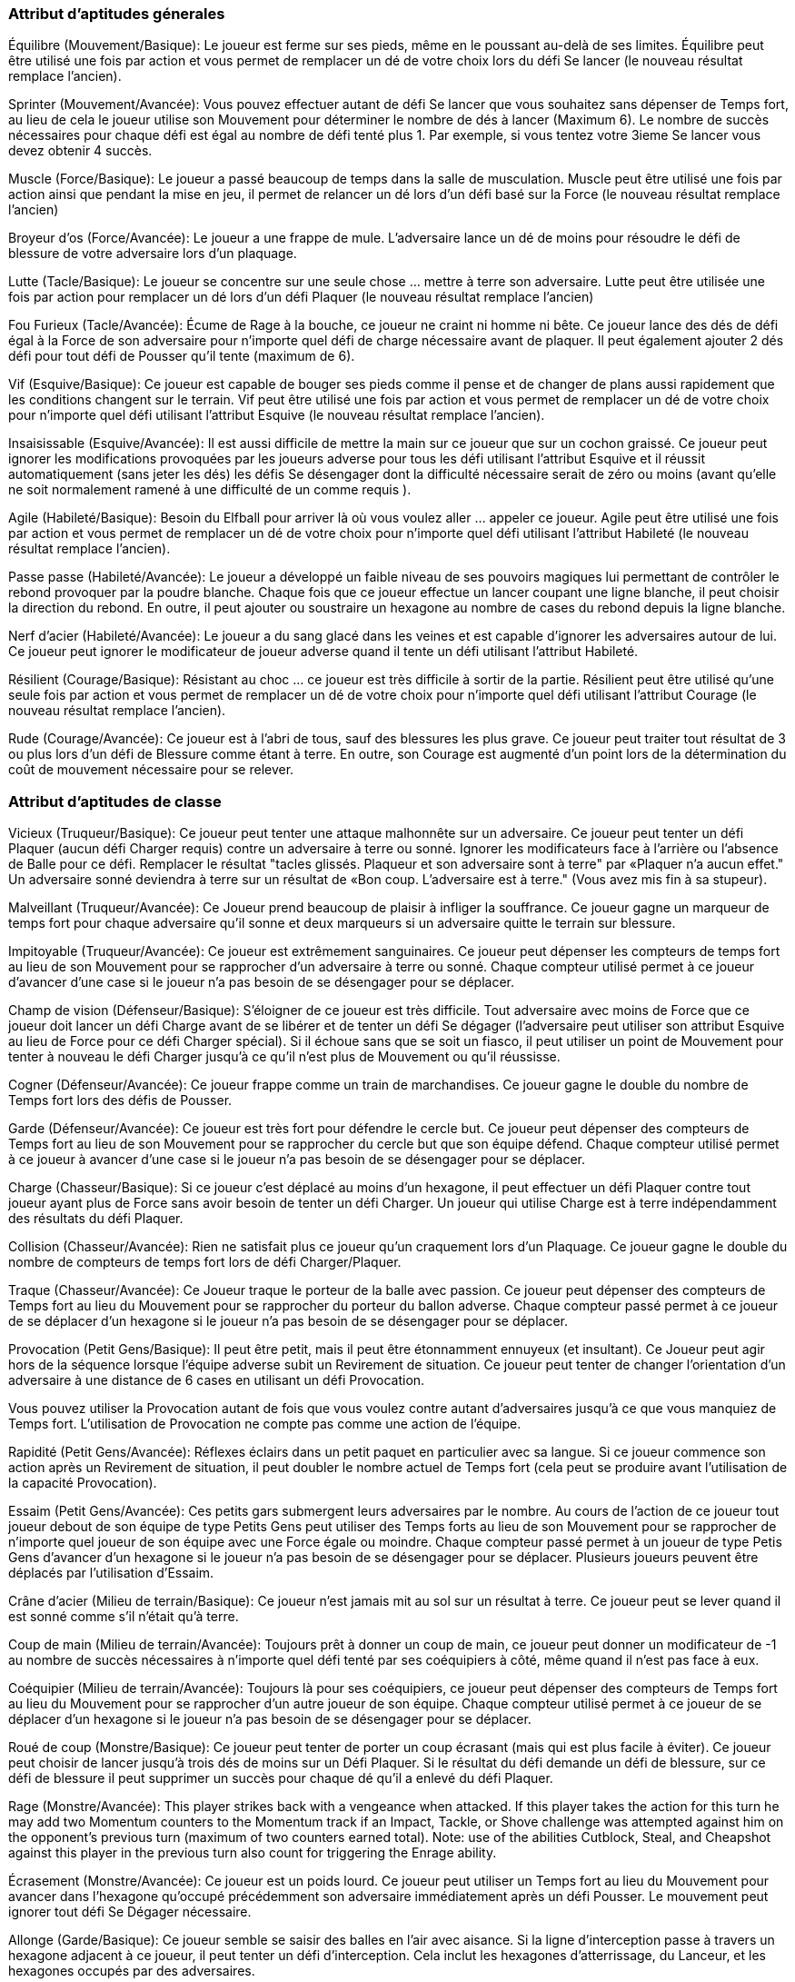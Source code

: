 :figure-caption!:

=== Attribut d'aptitudes génerales

Équilibre (Mouvement/Basique): Le joueur est ferme sur ses pieds, même en le poussant au-delà de ses limites. Équilibre peut être utilisé une fois par action et vous permet de remplacer un dé de votre choix lors du défi Se lancer (le nouveau résultat remplace l'ancien).

Sprinter (Mouvement/Avancée): Vous pouvez effectuer  autant de  défi Se lancer que vous souhaitez sans dépenser de Temps fort, au lieu de cela le joueur utilise son Mouvement pour déterminer le nombre de dés à lancer (Maximum 6). Le nombre de succès nécessaires pour chaque défi est égal au nombre de défi tenté plus 1. Par exemple, si vous tentez votre 3ieme Se lancer vous devez  obtenir 4 succès.

Muscle (Force/Basique): Le joueur a passé beaucoup de temps dans la salle de musculation. Muscle peut être utilisé une fois par action ainsi que pendant la mise en jeu, il permet de  relancer un dé lors d'un défi basé sur la Force (le nouveau résultat remplace l'ancien)

Broyeur d'os (Force/Avancée): Le joueur a une frappe de mule. L'adversaire  lance un dé de moins pour résoudre le défi de blessure de votre adversaire lors d'un plaquage.

Lutte (Tacle/Basique): Le joueur se concentre sur une seule chose … mettre à terre son adversaire. Lutte peut être utilisée une fois par action pour remplacer un dé lors d'un défi Plaquer (le nouveau résultat remplace l'ancien)

Fou Furieux (Tacle/Avancée): Écume de Rage à la bouche, ce joueur ne craint ni homme ni bête. Ce joueur lance des dés de défi égal à la Force de son adversaire pour n'importe quel défi de charge nécessaire avant de plaquer. Il peut également ajouter 2 dés défi pour tout défi de Pousser qu'il tente (maximum de 6).

Vif (Esquive/Basique): Ce joueur est capable de bouger ses pieds comme il pense et de changer de plans aussi rapidement que les conditions changent sur le terrain. Vif peut être utilisé une fois par action et vous permet de remplacer un dé de votre choix pour n'importe quel défi utilisant l'attribut Esquive (le nouveau résultat remplace l'ancien).

Insaisissable (Esquive/Avancée): Il est aussi difficile de mettre la main sur ce joueur que sur un cochon graissé. Ce joueur peut ignorer les modifications provoquées par les joueurs adverse pour tous les défi utilisant l'attribut Esquive et il réussit automatiquement (sans jeter les dés) les défis Se désengager dont la difficulté nécessaire serait de zéro ou moins (avant qu'elle ne soit normalement ramené à une difficulté de un comme requis ).

Agile (Habileté/Basique): Besoin du Elfball pour arriver là où vous voulez aller ... appeler ce joueur. Agile peut être utilisé une fois par action et vous permet de remplacer un dé de votre choix pour n'importe quel défi utilisant l'attribut Habileté (le nouveau résultat remplace l'ancien).

Passe passe (Habileté/Avancée): Le joueur a développé un faible niveau de ses pouvoirs magiques lui permettant de contrôler le rebond provoquer par la poudre blanche. Chaque fois que ce joueur effectue un lancer coupant une ligne blanche, il peut choisir la direction du rebond. En outre, il peut ajouter ou soustraire un hexagone au nombre de cases du rebond depuis la ligne blanche.

Nerf d'acier (Habileté/Avancée): Le joueur a du sang glacé dans les veines et est capable d'ignorer les adversaires autour de lui. Ce joueur peut ignorer  le modificateur de joueur adverse quand il tente un défi utilisant l'attribut Habileté.

Résilient (Courage/Basique): Résistant au choc ... ce joueur est très difficile à sortir de la partie. Résilient peut être utilisé qu'une seule fois par action et vous permet de remplacer un dé de votre choix pour n'importe quel défi utilisant l'attribut Courage (le nouveau résultat remplace l'ancien).

Rude (Courage/Avancée): Ce joueur est à l'abri de tous, sauf des blessures les plus grave. Ce joueur peut traiter tout résultat de 3 ou plus lors d'un défi de Blessure comme étant à terre. En outre, son Courage est augmenté d'un point lors de la détermination du coût de mouvement nécessaire pour se relever.

=== Attribut d'aptitudes de classe

Vicieux (Truqueur/Basique): Ce joueur peut tenter une attaque malhonnête sur un adversaire. Ce joueur peut tenter un défi Plaquer (aucun défi Charger requis) contre un adversaire à terre ou sonné. Ignorer les modificateurs  face à l'arrière ou l'absence de Balle pour ce défi. Remplacer le résultat "tacles glissés. Plaqueur et son adversaire sont à terre" par «Plaquer n'a aucun effet." Un adversaire sonné deviendra à terre sur  un résultat de «Bon coup. L'adversaire est à terre." (Vous avez mis fin à sa stupeur).

Malveillant (Truqueur/Avancée): Ce Joueur prend beaucoup de plaisir à infliger la souffrance. Ce joueur gagne un marqueur de temps fort pour chaque adversaire qu'il sonne et deux marqueurs si un adversaire quitte le terrain sur  blessure.

Impitoyable (Truqueur/Avancée): Ce joueur est extrêmement sanguinaires. Ce joueur peut dépenser les compteurs de temps fort au lieu de son Mouvement pour se rapprocher d'un adversaire à terre ou sonné. Chaque compteur utilisé permet à ce joueur d'avancer d'une case si le joueur n'a pas besoin de se désengager pour se déplacer.

Champ de vision (Défenseur/Basique): S'éloigner de ce joueur est très difficile. Tout adversaire avec moins de Force que ce joueur doit lancer un défi Charge avant de se libérer et de tenter un défi Se dégager (l'adversaire peut utiliser son attribut Esquive au lieu de Force pour ce défi Charger spécial). Si il échoue sans que se soit un fiasco, il peut utiliser un point de Mouvement  pour tenter à nouveau le défi Charger jusqu'à ce qu'il n'est plus de Mouvement ou qu'il réussisse.

Cogner (Défenseur/Avancée): Ce joueur frappe comme un train de marchandises. Ce joueur gagne le double du nombre de Temps fort lors des défis de Pousser.

Garde (Défenseur/Avancée): Ce joueur est très fort pour défendre le cercle but. Ce joueur peut dépenser des compteurs de Temps fort au lieu de son Mouvement pour se rapprocher du cercle but que son équipe défend. Chaque compteur utilisé permet à ce joueur à avancer d'une case si le joueur n'a pas besoin de se désengager pour se déplacer.


Charge (Chasseur/Basique): Si ce joueur c'est déplacé au moins d'un hexagone, il peut effectuer un défi Plaquer contre tout joueur ayant plus de Force sans avoir besoin de tenter un défi Charger. Un joueur qui utilise Charge est à terre indépendamment des résultats du défi Plaquer.

Collision (Chasseur/Avancée): Rien ne satisfait plus ce joueur qu'un craquement lors d'un Plaquage. Ce joueur gagne le double du nombre de compteurs de temps fort lors de défi Charger/Plaquer.

Traque (Chasseur/Avancée): Ce Joueur traque le porteur de la balle avec passion. Ce joueur peut dépenser des compteurs de Temps fort au lieu du Mouvement pour se rapprocher du porteur du ballon adverse. Chaque compteur passé permet à ce joueur de se déplacer d'un hexagone si le joueur n'a pas besoin de se désengager pour se déplacer.

Provocation (Petit Gens/Basique): Il peut être petit, mais il peut être étonnamment ennuyeux (et insultant). Ce Joueur peut agir hors de la séquence lorsque l'équipe adverse subit un Revirement de situation. Ce joueur peut tenter de changer l'orientation d'un adversaire à une distance de 6 cases en utilisant un défi Provocation.



Vous pouvez utiliser la Provocation autant de fois que vous voulez contre autant d'adversaires jusqu'à ce que vous manquiez de Temps fort. L'utilisation de Provocation ne compte pas comme une action de l'équipe.

Rapidité (Petit Gens/Avancée): Réflexes éclairs dans un petit paquet en particulier avec sa langue. Si ce joueur commence son action après un Revirement de situation, il peut doubler le nombre actuel de Temps fort (cela peut se produire avant l'utilisation de la capacité Provocation).

Essaim (Petit Gens/Avancée): Ces petits gars submergent leurs adversaires par le nombre. Au cours de l'action de ce joueur tout joueur debout de son équipe de type Petits Gens peut utiliser des Temps forts au lieu de son Mouvement pour se rapprocher de n'importe quel joueur de son équipe avec une Force égale ou moindre. Chaque compteur passé permet à un joueur de type Petis Gens d'avancer d'un hexagone si le joueur n'a pas besoin de se désengager pour se déplacer. Plusieurs joueurs peuvent être déplacés par l'utilisation d'Essaim.

Crâne d'acier (Milieu de terrain/Basique): Ce joueur n'est jamais mit au sol sur un résultat à terre. Ce joueur peut se lever quand il est sonné comme s'il n'était qu'à terre.

Coup de main (Milieu de terrain/Avancée): Toujours prêt à donner un coup de main, ce joueur peut donner un modificateur de -1 au nombre de succès nécessaires à n'importe quel défi tenté par ses coéquipiers à côté, même quand il n'est pas face à eux.

Coéquipier (Milieu de terrain/Avancée): Toujours là pour ses coéquipiers, ce joueur peut dépenser des compteurs de Temps fort au lieu du Mouvement pour se rapprocher d'un autre joueur de son équipe. Chaque compteur utilisé permet à ce joueur de se déplacer d'un hexagone si le joueur n'a pas besoin de se désengager pour se déplacer.

Roué de coup (Monstre/Basique): Ce joueur peut tenter de porter un coup écrasant (mais qui est plus facile à éviter). Ce joueur peut choisir de lancer jusqu'à trois dés de moins sur un Défi Plaquer. Si le résultat du défi demande un défi de blessure, sur ce défi de blessure il peut supprimer un succès pour chaque dé qu'il a enlevé du défi Plaquer.

Rage (Monstre/Avancée): This player strikes back with
a vengeance when attacked. If this player takes the action
for this turn he may add two Momentum counters to the
Momentum track if an Impact, Tackle, or Shove challenge
was attempted against him on the opponent's previous turn
(maximum of two counters earned total). Note: use of the
abilities Cutblock, Steal, and Cheapshot against this player in the previous turn also count for triggering the Enrage ability.

Écrasement (Monstre/Avancée): Ce joueur est un poids lourd. Ce joueur peut utiliser un Temps fort  au lieu du Mouvement pour avancer dans l'hexagone qu'occupé précédemment son adversaire immédiatement après un défi Pousser. Le mouvement peut ignorer tout défi Se Dégager nécessaire.

Allonge (Garde/Basique): Ce joueur semble se saisir des balles en l'air avec aisance. Si la ligne d'interception passe à travers un hexagone adjacent à ce joueur, il peut tenter un défi d'interception. Cela inclut les hexagones d'atterrissage, du Lanceur, et les hexagones occupés par des adversaires.

Interception (Garde/Avancée): Une fois que ce joueur a une chance d'intercepter ... tout est fini. Un entraîneur de l'équipe adverse ne peut pas utiliser de Temps fort pour remplacer un dé sur un défi d'interception tenté par ce joueur.

Réaction (Garde/Avancée): Quick to respond to problems
with the opposing team, this player may spend Momentum
counters out of sequence when the opposing team suffers a
Revirement de Situation. Each counter spent allows this player to move one hex if the player does not need to Disengage to move. This movement does not count as the team's action and a different player may take the team's action if desired.

Subtiliser (Buteur/Basique): This player is a master ball thief. This player may attempt to steal the ball instead of knocking down the opponent during a Tackle challenge attempt. No Impact challenge is ever required for a Steal. If a Steal is attempted, replace "Slide Tackle. Both Tackler and Opponent are Down." with "Strip. Both players standing. Ball scatters". All results for one or more successes than needed are replaced with "Steal. Both players standing. The Tackling player gets possession of the ball." Only successes over three more than needed earn Momentum as with a normal Tackle challenge.

Esquive (Buteur/Avancée): se glisser entre les plaqueurs est un art que ce joueur a maîtrisé. Ce joueur gagne le double du nombre de Temps fort sur les défis Se dégager.


Jaillir (Buteur/Avancée): Ce joueur est rapide une fois la balle en main. Quand un joueur avec Jaillir prend possession de la balle après un défi Ramasser ou l'utilisation de la capacité Jaillir  il peut dépenser des Temps fort au lieu de son Mouvement pour se déplacer. Chaque compteur utilisé permet à ce joueur de se déplacer d'un hexagone si le joueur n'a pas besoin de se désengager pour se déplacer.

Bras d'acier (Lanceur/Basique): Est-ce un bras sur ce Joueur. Un joueur avec cette capacité peut toujours tenter de lancer à 7 ou plus hexagones (même s'il s'est déplacé ou a effectué un autre défi.), Mais vous devez ajouter 1 au nombre de succès nécessaires au défi.

Précision (Lanceur/Avancée): Qu'est-ce une spirale parfaite sur un lancer. Ce joueur gagne le double du nombre de compteurs de Temps fort sur un défis de Lancer.

Lancer Précis (Lanceur/Avancée): This player really can
give his receivers a jump on the opposition with his perfect
throws. This player may spend Momentum counters to allow a player from his team that successfully catches a ball he has thrown to immediately move after catching the ball. Each counter spent allows the player that caught the ball to move one hex if the player does not need to Disengage to move. The player with Lead Pass can finish his action after the catching player has finished moving.

Peur (Mort-vivant/Basique): Ce joueur dégage une aura qui effraie de nombreux adversaire. Tout défi Plaquer tenté par un adversaire de Force égal ou supérieur  ou l'utilisation des capacités Subtiliser et Charge contre ce joueur exige un défi Charger  de plus aucun Temps fort n'est gagné sur ce défi. Un adversaire avec l'aptitude Fou Furieux ou utilisant Vicieux peut ignorer l'effet de l'aptitude Peur. Tous les joueurs de l'équipe Samhaino peuvent acquérir cette capacité.

Immortel (Mort-vivant/Avancée): Ce joueur met de côté, même les blessures les plus graves. L'entraîneur de l'équipe adverse ne peut pas utiliser de Temps fort pour remplacer un jet de dé lors d'un défi de blessure de ce joueur.

Trainer les pieds (Mort-vivant/Avancée): Ce joueur a le célèbre mouvement lent imparable des morts-vivants. Ce joueur peut dépenser des Temps fort au lieu de son Mouvement pour se déplacer. Chaque deux points utilisés permettent à ce joueur de se déplacer d'un hexagone en ignorant tout défi Se Dégager qui seraient nécessaires.

////
==== General attribute abilites

Steady (Jog/Basic):
The player is steady on his feet even when pushing to move beyond his normal limits. Steady may be used once per action and allows you to replace one die of your choice from a Dash challenge (you must use the result from the new roll in place of the original die roll).

Sprinter (Jog/Advanced)
You may perform the Dash challenge as many times per action as you want without having or paying Momentum. Instead of Momentum paid, this player uses his Jog attribute to determine how many challenge dice can be rolled for the Dash challenge (maximum of 6). The number of successes needed for each Dash challenge is equal to number of Dash challenges the player has attempted this action plus 1. For example, if you are attempting your 3rd Dash challenge, you must roll 4 or more successes.

Buff (Might/Basic)
The player has spent an extensive amount of time weightlifting and developing muscle mass. Buff may be used once per action and during the Face-off challenge and allows you to replace one die of your choice from any challenge using the Might attribute (you must use
the result from the new roll in place of the original die roll).

Bonecrusher (Might/Advanced)
The player hits like a ton of bricks often ending an opponent's career. Opponents roll one less challenge die for any Injury challenge from any tackle from this player.

Grapple (Tackle/Basic)
This player is focused on only one thing ... taking down the opposition. Grapple may be used once per action and allows you to replace one die of your choice from any challenge using the Tackle attribute (you must use the result from the new roll in place of the original die roll).

Psycho (Tackle/Advanced)
Frothing at the mouth from a self induced battle rage, this player fears no man or beast. This player rolls challenge dice equal to his opponent's Might for any Impact challenge required when attempting a Tackle challenge. He may also add 2 challenge dice to any Shove challenge he attempts (maximum of 6).

Nimble (Dodge/Basic)
This player is able to think on his feet and change plans quickly as conditions change on the
field. Nimble may be used once per action and allows you to replace one die of your choice from any challenge using the Dodge attribute (you must use the result from the new roll in place of the original die roll).

Slippery (Dodge/Advanced)
This player is as difficult to lay a hand on as a greased pig. This player may ignore one opposing player modifying the number of successes of any challenge using the Dodge attribute and automatically succeeds (without rolling dice) any Disengage challenge where the successes needed would be zero or less (before it is normally increased to the one success required).

Agile (Skill/Basic)
Need the elfball to get where you want it to go ... call this player. Agile may be used once per action and allows you to replace one die of your choice from any challenge using the Skill attribute (you must use the result from the new roll in place of the original die roll).

Bankshot (Skill/Advanced)
The player has developed low level magical powers allowing him to control the bounce from the white repelling powder. Anytime this player performs a throw into a white line he may choose the direction it bounces back. In addition, he may add or subtract one hex from the number of hexes it bounces off the white line.

Focused (Skill/Advanced)
The player has ice water in his veins and is able to ignore opponents around him. This player may ignore one opposing player modifying the number of successes of any challenge using the Skill attribute.

Resilient (Grit/Basic)
Tough as nails ... this player is very difficult to take out of the game. Resilient may be used once per any player's action and allows you to replace one die of your choice from any challenge using the Grit attribute (you must use the result from the new roll in place of the original die roll).

Rugged (Grit/Advanced)
This player is immune to all but the most serious of hits. This player may treat 3 or more successes on a Grit challenge as being placed Down on the playing field. In addition, his Grit is considered one point higher for determining the Jog he needs to use to stand up.

==== Type attribute abilities

Cheapshot (Cheater/Basic)
This player may attempt a dishonourable attack on an opponent. This player may attempt a Tackle challenge (no Impact challenge required) against a Down or Dazed opponent. Ignore modifiers for Rear facing or lack of Ball holding for this challenge. Replace the result "Slide Tackle. Both Tackler and Opponent are Down." with "Tackle has no effect." A Dazed opponent will become Down from a result of "Solid Hit. Opponent is Down." (you snapped him out of his daze).

Malicious (Cheater/Advanced)
This player takes great pleasure from inflicted pain. This player earns one Momentum counter any time he causes an opponent to become Dazed and two Momentum counters if he causes the opponent to leave the field from injury.

Ruthless (Cheater/Advanced)
This player is extremely bloodthirsty. This player may spend Momentum counters instead of Jog to move closer to a Down or Dazed opponent. Each counter spent allows this player to move one hex if the player does not need to Disengage to move.

Clipping (Defender/Basic)
Getting away from this player is very difficult. Any opponent with less Might than this player must roll an Impact challenge first to break free and attempt a Disengage challenge (the opponent may use his Dodge attribute instead of Might for this special Impact challenge). If you fail the Impact challenge without flopping, you may spend a pace of Jog to attempt the Impact challenge again to break away until you run out of Jog.

Knockback (Defender/Advanced)
This player hits like a freight train. This player earns double the number of Momentum counters from Shove challenges.

Goalie (Defender/Advanced)
This player is great at defending the goal circle. This player may spend Momentum counters instead of Jog to move closer to the goal circle his team is defending. Each counter spent allows this player to move one hex if the player does not need to Disengage to move.

Cutblock (Hunter/Basic)
If this player has moved at least one hex first, he may perform a Tackle challenge against any higher Might player without needing to roll an Impact challenge. A player using Cutblock is  placed Down regardless of the results of the Tackle challenge.

Collision (Hunter/Advanced)
Nothing psyches this player more than a crunching tackle. This player earns double the number of Momentum counters from Impact and Tackle challenges.

Beeline (Hunter/Advanced)
This player hunts down ball carriers with a passion. This player may spend Momentum counters instead of Jog to move closer to the opposing ball carrier. Each counter spent allows this player to move one hex if the player does not need to Disengage to move.

Taunt (Little Guy/Basic)
He may be small but he can be amazingly annoying (and insulting). This player may act out of sequence when the opposing team suffers a Shift in Momentum. This player may attempt to change the facing of an opponent within 6 hexes using a Taunt challenge.

You may use the Taunt ability as many times as you can against as many opponents as you can until you run out of Momentum. Use of Taunt does not count as the team's action.


Quickling (Little Guy/Advanced)
Lightning reflexes in a small package especially with his tongue. If this player takes his action after a Shift in Momentum, he may double the current number of Momentum counters (this may occur before use of the Taunt ability).

Swarm (Little Guy/Advanced)
These little guys overwhelm opponents with numbers. During this player's action any standing player on his team with the Little Guy type may spend Momentum counters instead of Jog to move closer to any player from his team with an equal or lesser Might. Each counter spent allows a Little Guy type player to move one hex if the player does not need to Disengage to move. Multiple players may be moved from the use of Swarm.

Rally (Midfielder/Basic)
This player is never out of the action when down. This player may stand up when Dazed as if he was only Down.

Helping Hand (Midfielder/Advanced)
Always willing to lend a hand, this player can give a -1 modifier to the number of successes required for any challenge attempted by adjacent teammates even when he is not facing them.

Teammate (Midfielder/Advanced)
Always there for his teammates, this player may spend Momentum counters instead of Jog to move closer to another player from his team. Each counter spent allows this player to move one hex if the player does not need to Disengage to move.

Pummel (Monster/Basic)
This player may attempt to strike a crippling blow (but one that is easier to avoid). This player may choose to roll up to three fewer Challenge dice for the Tackle challenge. If the Tackle challenge results in an Injury challenge than he can remove one success from the Injury challenge roll for each Challenge dice he removed from the Tackle challenge.

Enrage (Monster/Advanced)
This player strikes back with a vengeance when attacked. If this player takes the action for this turn he may add two Momentum counters to the Momentum track if an Impact, Tackle, or Shove challenge was attempted against him on the opponent's previous turn (maximum of two counters earned total). Note: use of the abilities Cutblock, Steal, and Cheapshot against this player in the previous turn also count for triggering the Enrage ability.

Plough (Monster/Advanced)
This player is a juggernaut. This player may spend one Momentum counter instead of Jog to move into the hex his opponent was previously in immediately after a successful Shove challenge. The movement may ignore any required Disengage challenge.

Reach (Safety/Basic)
This player seems to snag balls from the air with ease. If the intercept line passes through a
hex adjacent to this player, he may attempt an Intercept challenge. This includes hexes for the Thrower, landing hex and hexes with opponents in them.

Cover (Safety/Advanced)
Once this player has a chance to intercept ... it is all over. An opposing team manager may not use Momentum to replace rolls made for any Interception challenge by this player.

React (Safety/Advanced)
Quick to respond to problems with the opposing team, this player may spend Momentum counters out of sequence when the opposing team suffers a Shift in Momentum. Each counter spent allows this player to move one hex if the player does not need to Disengage to move. This movement does not count as the team's action and a different player may take the team's action if desired.

Steal (Striker/Basic)
This player is a master ball thief. This player may attempt to steal the ball instead of knocking down the opponent during a Tackle challenge attempt. No Impact challenge is ever required for a Steal. If a Steal is attempted, replace "Slide Tackle. Both Tackler and Opponent are Down." with "Strip. Both players standing. Ball scatters". All results for one or more successes than needed are replaced with "Steal. Both players standing. The Tackling player gets  possession of the ball." Only successes over three more than needed earn Momentum as with a normal Tackle challenge.

Hotdog (Striker/Advanced)
Weaving between tacklers is a fine art this player has mastered. This player earns double the number of Momentum counters from Disengage challenges.

Burst (Striker/Advanced)
This player really pours on the speed once he has the ball. When a player with Burst gets possession of the ball from a Pick-up challenge or use of the Steal ability he may spend Momentum counters instead of Jog to move. Each counter spent allows this player to move one hex if the player does not need to Disengage to move.

Scramble (Thrower/Basic)
What an arm on this player. A player with this ability may always attempt to throw 7 or more
paces (i.e. even if he has moved or performed another challenge.), but you must add 1 to the number of successes needed for the Throw challenge.

Bullet (Thrower/Advanced)
What a perfect spiral on that throw. This player earns double the number of Momentum counters from Throw challenges.

Lead Pass (Thrower/Advanced)
This player really can give his receivers a jump on the opposition with his perfect throws. This player may spend Momentum counters to allow a player from his team that successfully catches a ball he has thrown to immediately move after catching the ball. Each counter spent allows the player that caught the ball to move one hex if the player does not need to Disengage to move. The player with Lead Pass can finish his action after the catching player has finished moving.

Fear (Undead/Basic)
This player radiates an aura that scares off many opponents with any sense. Any Tackle challenge by an equal or higher Might opponent or the use of the Steal and Cutblock abilities against this player requires an Impact challenge first however no Momentum counters are earned for this Impact challenge. An opponent with Psycho or using Cheapshot can ignore the effect of the Fear ability. Any player from the Samhaino race may gain this ability.

Everlasting (Undead/Advanced)
This player shrugs off even the most grievous injuries. The opposing team manager may not use Momentum to replace rolls made for any Injury challenge for this player.

Shamble (Undead/Advanced)
This player has the famed slow unstoppable movement of the undead. This player may spend Momentum counters instead of Jog to move. Each two counters spent allow this player to move one hex ignoring any Disengage challenge that would be required.


.Elfball Abilites Map
image
////

.Cartographie des aptitudes d'ElfBall
[.left]
image::ElfballAbilityMap.jpg[ElfballAbilityMap]
